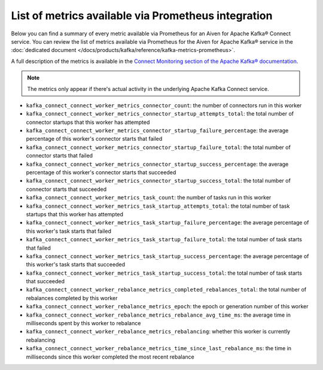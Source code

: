 List of metrics available via Prometheus integration
==================================================================

Below you can find a summary of every metric available via Prometheus for an Aiven for Apache Kafka® Connect service. You can review the list of metrics available via Prometheus for the Aiven for Apache Kafka® service in the :doc:`dedicated document </docs/products/kafka/reference/kafka-metrics-prometheus>`.

A full description of the metrics is available in the `Connect Monitoring section of the Apache Kafka® documentation <http://kafka.apache.org/documentation/#connect_monitoring>`_.

.. Note::

    The metrics only appear if there's actual activity in the underlying Apache Kafka Connect service.


* ``kafka_connect_connect_worker_metrics_connector_count``: the number of connectors run in this worker
* ``kafka_connect_connect_worker_metrics_connector_startup_attempts_total``: the total number of connector startups that this worker has attempted
* ``kafka_connect_connect_worker_metrics_connector_startup_failure_percentage``: the average percentage of this worker's connector starts that failed
* ``kafka_connect_connect_worker_metrics_connector_startup_failure_total``: the total number of connector starts that failed
* ``kafka_connect_connect_worker_metrics_connector_startup_success_percentage``: the average percentage of this worker's connector starts that succeeded
* ``kafka_connect_connect_worker_metrics_connector_startup_success_total``: the total number of connector starts that succeeded
* ``kafka_connect_connect_worker_metrics_task_count``: the number of tasks run in this worker
* ``kafka_connect_connect_worker_metrics_task_startup_attempts_total``: the total number of task startups that this worker has attempted
* ``kafka_connect_connect_worker_metrics_task_startup_failure_percentage``: the average percentage of this worker's task starts that failed
* ``kafka_connect_connect_worker_metrics_task_startup_failure_total``: the total number of task starts that failed
* ``kafka_connect_connect_worker_metrics_task_startup_success_percentage``: the average percentage of this worker's task starts that succeeded
* ``kafka_connect_connect_worker_metrics_task_startup_success_total``: the total number of task starts that succeeded
* ``kafka_connect_connect_worker_rebalance_metrics_completed_rebalances_total``: the total number of rebalances completed by this worker
* ``kafka_connect_connect_worker_rebalance_metrics_epoch``: the epoch or generation number of this worker
* ``kafka_connect_connect_worker_rebalance_metrics_rebalance_avg_time_ms``: the average time in milliseconds spent by this worker to rebalance
* ``kafka_connect_connect_worker_rebalance_metrics_rebalancing``: whether this worker is currently rebalancing
* ``kafka_connect_connect_worker_rebalance_metrics_time_since_last_rebalance_ms``: the time in milliseconds since this worker completed the most recent rebalance
